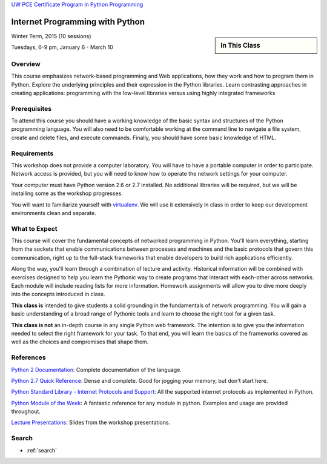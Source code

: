 .. Internet Programming with Python documentation master file, created by
   sphinx-quickstart on Sat Nov  3 13:22:19 2012.

.. slideconf::
    :autoslides: False

`UW PCE Certificate Program in Python Programming
<http://www.pce.uw.edu/certificates/python-programming.html>`_

================================
Internet Programming with Python
================================

.. slide:: Internet Programming with Python
    :level: 1

    This document contains no slides.

.. sidebar:: In This Class

    .. toctree::
       :maxdepth: 2

       outline
       readings

Winter Term, 2015 (10 sessions)

Tuesdays, 6-9 pm, January 6 - March 10


Overview
========

This course emphasizes network-based programming and Web
applications, how they work and how to program them in Python. Explore the
underlying principles and their expression in the Python libraries. Learn
contrasting approaches in creating applications: programming with the
low-level libraries versus using highly integrated frameworks


Prerequisites
=============

To attend this course you should have a working knowledge of the basic
syntax and structures of the Python programming language. You will also need
to be comfortable working at the command line to navigate a file system,
create and delete files, and execute commands. Finally, you should have some
basic knowledge of HTML.


Requirements
============

This workshop does not provide a computer laboratory. You will have to have a
portable computer in order to participate. Network access is provided, but you
will need to know how to operate the network settings for your computer.

Your computer must have Python version 2.6 or 2.7 installed. No additional
libraries will be required, but we will be installing some as the workshop
progresses.

You will want to familiarize yourself with `virtualenv
<http://www.virtualenv.org/en/latest/>`_.  We will use it extensively in class
in order to keep our development environments clean and separate.


What to Expect
==============

This course will cover the fundamental concepts of networked programming in
Python. You'll learn everything, starting from the sockets that enable
communications between processes and machines and the basic protocols that
govern this communication, right up to the full-stack frameworks that enable
developers to build rich applications efficiently.

Along the way, you'll learn through a combination of lecture and activity.
Historical information will be combined with exercises designed to help you
learn the Pythonic way to create programs that interact with each-other across
networks. Each module will include reading lists for more information.
Homework assignments will allow you to dive more deeply into the concepts
introduced in class.

**This class is** intended to give students a solid grounding in the
fundamentals of network programming. You will gain a basic understanding of a
broad range of Pythonic tools and learn to choose the right tool for a given
task.

**This class is not** an in-depth course in any single Python web framework.
The intention is to give you the information needed to select the right
framework for your task. To that end, you will learn the basics of the
frameworks covered as well as the choices and compromises that shape them.


References
==========

`Python 2 Documentation <http://docs.python.org/2/>`_: Complete
documentation of the language.

`Python 2.7 Quick Reference <http://rgruet.free.fr/PQR27/PQR2.7.html>`_:
Dense and complete. Good for jogging your memory, but don't start here.

`Python Standard Library - Internet Protocols and Support
<http://docs.python.org/2/library/internet.html>`_: All the supported internet
protocols as implemented in Python.

`Python Module of the Week <http://pymotw.com/2/>`_: A fantastic reference for
any module in python. Examples and usage are provided throughout.

`Lecture Presentations <presentations/index.html>`_: Slides from the workshop
presentations.


Search
======

* :ref:`search`

